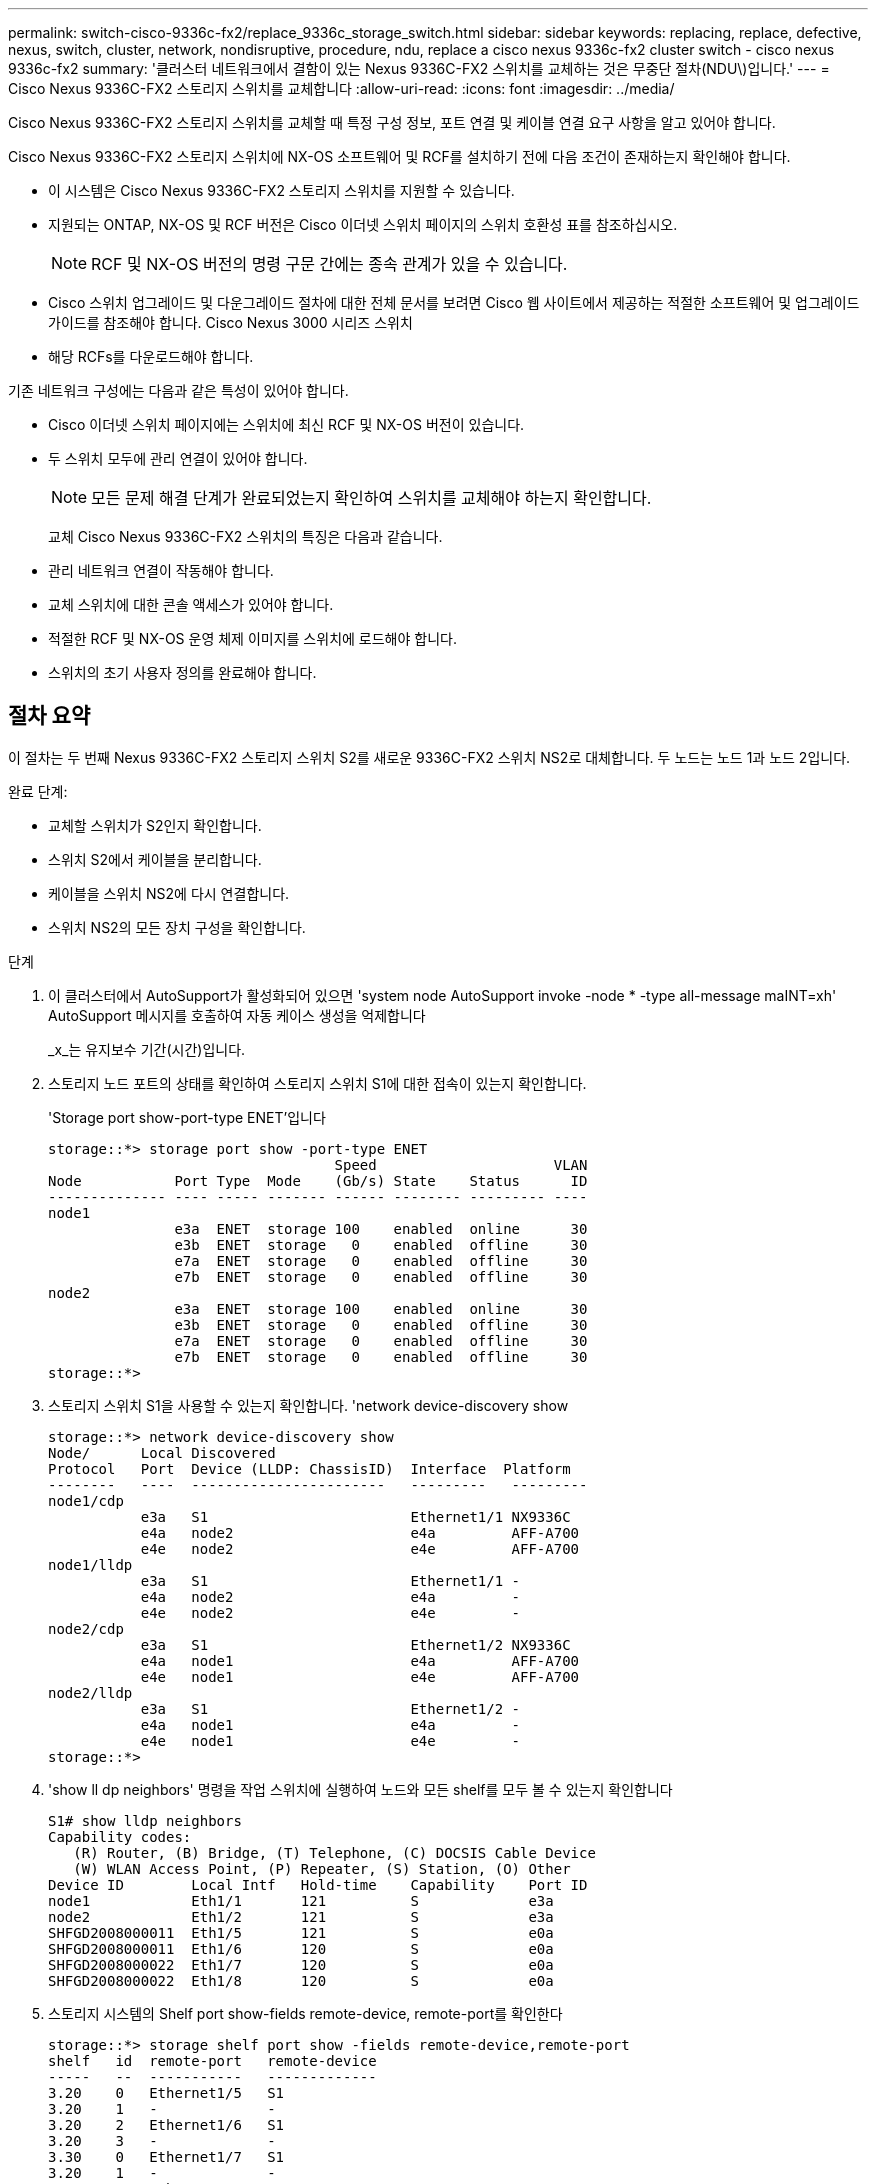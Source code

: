 ---
permalink: switch-cisco-9336c-fx2/replace_9336c_storage_switch.html 
sidebar: sidebar 
keywords: replacing, replace, defective, nexus, switch, cluster, network, nondisruptive, procedure, ndu, replace a cisco nexus 9336c-fx2 cluster switch - cisco nexus 9336c-fx2 
summary: '클러스터 네트워크에서 결함이 있는 Nexus 9336C-FX2 스위치를 교체하는 것은 무중단 절차(NDU\)입니다.' 
---
= Cisco Nexus 9336C-FX2 스토리지 스위치를 교체합니다
:allow-uri-read: 
:icons: font
:imagesdir: ../media/


[role="lead"]
Cisco Nexus 9336C-FX2 스토리지 스위치를 교체할 때 특정 구성 정보, 포트 연결 및 케이블 연결 요구 사항을 알고 있어야 합니다.

Cisco Nexus 9336C-FX2 스토리지 스위치에 NX-OS 소프트웨어 및 RCF를 설치하기 전에 다음 조건이 존재하는지 확인해야 합니다.

* 이 시스템은 Cisco Nexus 9336C-FX2 스토리지 스위치를 지원할 수 있습니다.
* 지원되는 ONTAP, NX-OS 및 RCF 버전은 Cisco 이더넷 스위치 페이지의 스위치 호환성 표를 참조하십시오.
+

NOTE: RCF 및 NX-OS 버전의 명령 구문 간에는 종속 관계가 있을 수 있습니다.

* Cisco 스위치 업그레이드 및 다운그레이드 절차에 대한 전체 문서를 보려면 Cisco 웹 사이트에서 제공하는 적절한 소프트웨어 및 업그레이드 가이드를 참조해야 합니다. Cisco Nexus 3000 시리즈 스위치
* 해당 RCFs를 다운로드해야 합니다.


기존 네트워크 구성에는 다음과 같은 특성이 있어야 합니다.

* Cisco 이더넷 스위치 페이지에는 스위치에 최신 RCF 및 NX-OS 버전이 있습니다.
* 두 스위치 모두에 관리 연결이 있어야 합니다.
+

NOTE: 모든 문제 해결 단계가 완료되었는지 확인하여 스위치를 교체해야 하는지 확인합니다.

+
교체 Cisco Nexus 9336C-FX2 스위치의 특징은 다음과 같습니다.

* 관리 네트워크 연결이 작동해야 합니다.
* 교체 스위치에 대한 콘솔 액세스가 있어야 합니다.
* 적절한 RCF 및 NX-OS 운영 체제 이미지를 스위치에 로드해야 합니다.
* 스위치의 초기 사용자 정의를 완료해야 합니다.




== 절차 요약

이 절차는 두 번째 Nexus 9336C-FX2 스토리지 스위치 S2를 새로운 9336C-FX2 스위치 NS2로 대체합니다. 두 노드는 노드 1과 노드 2입니다.

완료 단계:

* 교체할 스위치가 S2인지 확인합니다.
* 스위치 S2에서 케이블을 분리합니다.
* 케이블을 스위치 NS2에 다시 연결합니다.
* 스위치 NS2의 모든 장치 구성을 확인합니다.


.단계
. 이 클러스터에서 AutoSupport가 활성화되어 있으면 'system node AutoSupport invoke -node * -type all-message maINT=xh' AutoSupport 메시지를 호출하여 자동 케이스 생성을 억제합니다
+
_x_는 유지보수 기간(시간)입니다.

. 스토리지 노드 포트의 상태를 확인하여 스토리지 스위치 S1에 대한 접속이 있는지 확인합니다.
+
'Storage port show-port-type ENET'입니다

+
[listing]
----
storage::*> storage port show -port-type ENET
                                  Speed                     VLAN
Node           Port Type  Mode    (Gb/s) State    Status      ID
-------------- ---- ----- ------- ------ -------- --------- ----
node1
               e3a  ENET  storage 100    enabled  online      30
               e3b  ENET  storage   0    enabled  offline     30
               e7a  ENET  storage   0    enabled  offline     30
               e7b  ENET  storage   0    enabled  offline     30
node2
               e3a  ENET  storage 100    enabled  online      30
               e3b  ENET  storage   0    enabled  offline     30
               e7a  ENET  storage   0    enabled  offline     30
               e7b  ENET  storage   0    enabled  offline     30
storage::*>
----
. 스토리지 스위치 S1을 사용할 수 있는지 확인합니다. 'network device-discovery show
+
[listing]
----
storage::*> network device-discovery show
Node/      Local Discovered
Protocol   Port	 Device (LLDP: ChassisID)  Interface  Platform
--------   ----  -----------------------   ---------   ---------
node1/cdp
           e3a   S1                        Ethernet1/1 NX9336C
           e4a   node2                     e4a         AFF-A700
           e4e   node2                     e4e         AFF-A700
node1/lldp
           e3a   S1                        Ethernet1/1 -
           e4a   node2                     e4a         -
           e4e   node2                     e4e         -
node2/cdp
           e3a   S1                        Ethernet1/2 NX9336C
           e4a   node1                     e4a         AFF-A700
           e4e   node1                     e4e         AFF-A700
node2/lldp
           e3a   S1                        Ethernet1/2 -
           e4a   node1                     e4a         -
           e4e   node1                     e4e         -
storage::*>
----
. 'show ll dp neighbors' 명령을 작업 스위치에 실행하여 노드와 모든 shelf를 모두 볼 수 있는지 확인합니다
+
[listing]
----
S1# show lldp neighbors
Capability codes:
   (R) Router, (B) Bridge, (T) Telephone, (C) DOCSIS Cable Device
   (W) WLAN Access Point, (P) Repeater, (S) Station, (O) Other
Device ID        Local Intf   Hold-time    Capability    Port ID
node1            Eth1/1       121          S             e3a
node2            Eth1/2       121          S             e3a
SHFGD2008000011  Eth1/5       121          S             e0a
SHFGD2008000011  Eth1/6       120          S             e0a
SHFGD2008000022  Eth1/7       120          S             e0a
SHFGD2008000022  Eth1/8       120          S             e0a
----
. 스토리지 시스템의 Shelf port show-fields remote-device, remote-port를 확인한다
+
[listing]
----
storage::*> storage shelf port show -fields remote-device,remote-port
shelf   id  remote-port   remote-device
-----   --  -----------   -------------
3.20    0   Ethernet1/5   S1
3.20    1   -             -
3.20    2   Ethernet1/6   S1
3.20    3   -             -
3.30    0   Ethernet1/7   S1
3.20    1   -             -
3.30    2   Ethernet1/8   S1
3.20    3   -             -
storage::*>
----
. 스토리지 스위치 S2에 연결된 모든 케이블을 분리합니다.
. 교체 스위치 NS2에 모든 케이블을 다시 연결합니다.
. 스토리지 노드 포트의 상태를 다시 확인합니다. 스토리지 포트 show-port-type ENET입니다
+
[listing]
----
storage::*> storage port show -port-type ENET
                                    Speed                     VLAN
Node             Port Type  Mode    (Gb/s) State    Status      ID
---------------- ---- ----- ------- ------ -------- --------- ----
node1
                 e3a  ENET  storage 100    enabled  online      30
                 e3b  ENET  storage   0    enabled  offline     30
                 e7a  ENET  storage   0    enabled  offline     30
                 e7b  ENET  storage   0    enabled  offline     30
node2
                 e3a  ENET  storage 100    enabled  online      30
                 e3b  ENET  storage   0    enabled  offline     30
                 e7a  ENET  storage   0    enabled  offline     30
                 e7b  ENET  storage   0    enabled  offline     30
storage::*>
----
. 두 스위치를 모두 사용할 수 있는지 확인합니다. 'network device-discovery show'
+
[listing]
----
storage::*> network device-discovery show
Node/     Local Discovered
Protocol  Port  Device (LLDP: ChassisID)  Interface	  Platform
--------  ----  -----------------------   ---------   ---------
node1/cdp
          e3a  S1                         Ethernet1/1 NX9336C
          e4a  node2                      e4a         AFF-A700
          e4e  node2                      e4e         AFF-A700
          e7b   NS2                       Ethernet1/1 NX9336C
node1/lldp
          e3a  S1                         Ethernet1/1 -
          e4a  node2                      e4a         -
          e4e  node2                      e4e         -
          e7b  NS2                        Ethernet1/1 -
node2/cdp
          e3a  S1                         Ethernet1/2 NX9336C
          e4a  node1                      e4a         AFF-A700
          e4e  node1                      e4e         AFF-A700
          e7b  NS2                        Ethernet1/2 NX9336C
node2/lldp
          e3a  S1                         Ethernet1/2 -
          e4a  node1                      e4a         -
          e4e  node1                      e4e         -
          e7b  NS2                        Ethernet1/2 -
storage::*>
----
. 스토리지 시스템의 Shelf port show-fields remote-device, remote-port를 확인한다
+
[listing]
----
storage::*> storage shelf port show -fields remote-device,remote-port
shelf   id    remote-port     remote-device
-----   --    -----------     -------------
3.20    0     Ethernet1/5     S1
3.20    1     Ethernet1/5     NS2
3.20    2     Ethernet1/6     S1
3.20    3     Ethernet1/6     NS2
3.30    0     Ethernet1/7     S1
3.20    1     Ethernet1/7     NS2
3.30    2     Ethernet1/8     S1
3.20    3     Ethernet1/8     NS2
storage::*>
----
. 자동 케이스 생성을 억제한 경우 AutoSupport 메시지 '시스템 노드 AutoSupport invoke -node * -type all-message MAINT=end'를 호출하여 다시 활성화합니다

